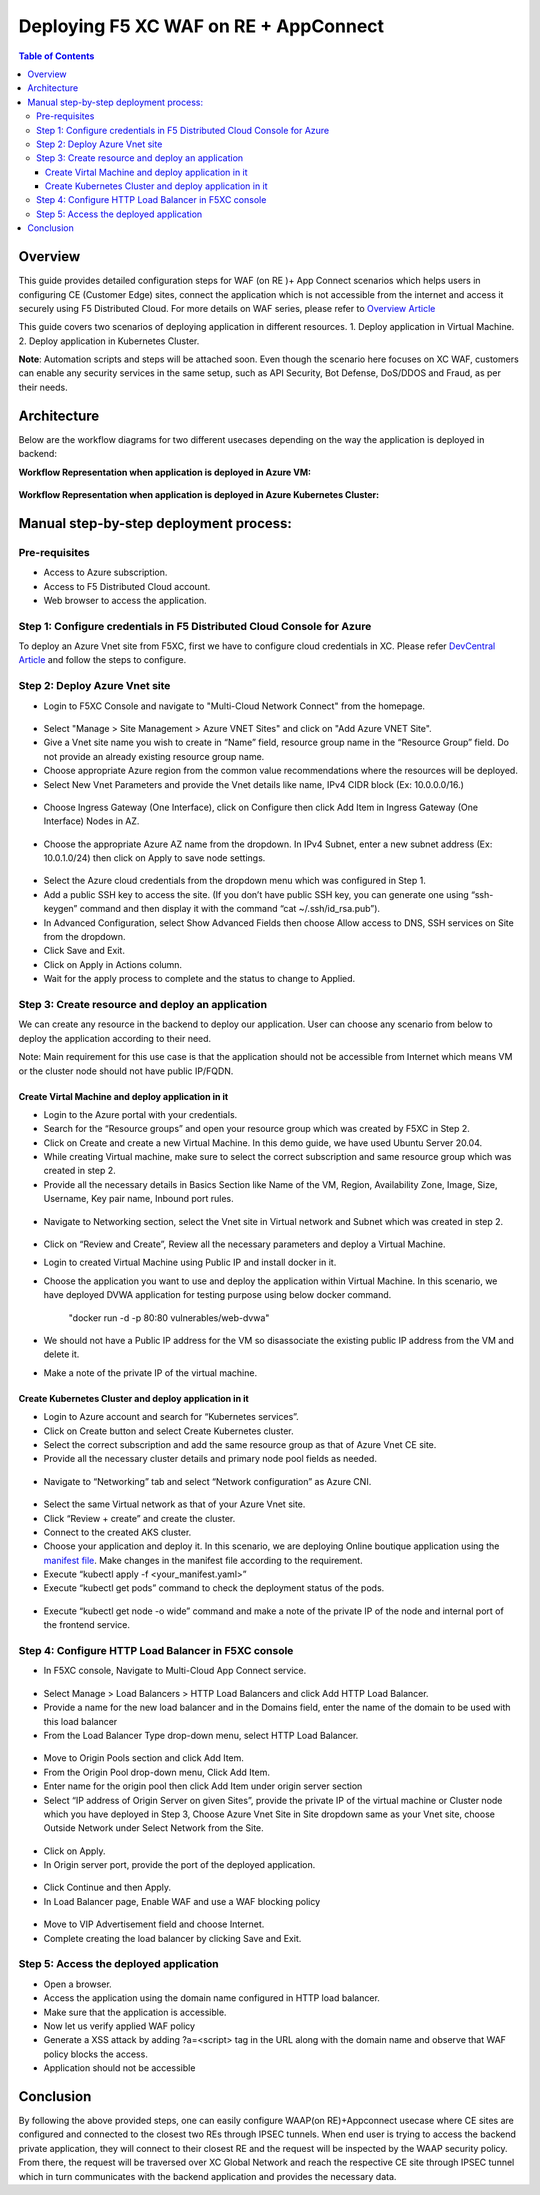 Deploying F5 XC WAF on RE + AppConnect
--------------

.. contents:: Table of Contents

Overview
#########
This guide provides detailed configuration steps for WAF (on RE )+ App Connect scenarios which helps users in configuring CE (Customer Edge) sites, connect the application which is not accessible from the internet and access it securely using F5 Distributed Cloud. For more details on WAF series, please refer to  `Overview Article <https://community.f5.com/t5/technical-articles/deploy-waap-anywhere-with-f5-distributed-cloud/ta-p/313079>`_

This guide covers two scenarios of deploying application in different resources.
1. Deploy application in Virtual Machine.
2. Deploy application in Kubernetes Cluster.

**Note**: Automation scripts and steps will be attached soon. Even though the scenario here focuses on XC WAF, customers can enable any security services in the same setup, such as API Security, Bot Defense, DoS/DDOS and Fraud, as per their needs.

Architecture
##########
Below are the workflow diagrams for two different usecases depending on the way the application is deployed in backend:

**Workflow Representation when application is deployed in Azure VM:**

.. figure:: assets/WAAP-on-RE-AppConnect-vm.png

**Workflow Representation when application is deployed in Azure Kubernetes Cluster:**

.. figure:: assets/WAAP-on-RE-AppConnect-K8s .png

Manual step-by-step deployment process:
##############################################

Pre-requisites
==============

- Access to Azure subscription. 
- Access to F5 Distributed Cloud account.
- Web browser to access the application.

Step 1: Configure credentials in F5 Distributed Cloud Console for Azure
=======================================================================
To deploy an Azure Vnet site from F5XC, first we have to configure cloud credentials in XC. Please refer `DevCentral Article <https://community.f5.com/t5/technical-articles/creating-a-credential-in-f5-distributed-cloud-for-azure/ta-p/298316>`_ and follow the steps to configure. 

Step 2: Deploy Azure Vnet site 
==============================

* Login to F5XC Console and navigate to "Multi-Cloud Network Connect" from the homepage. 

.. figure:: assets/XC_home.JPG

* Select "Manage > Site Management > Azure VNET Sites" and click on "Add Azure VNET Site". 

* Give a Vnet site name you wish to create in “Name” field, resource group name in the “Resource Group” field. Do not provide an already existing resource group name. 

* Choose appropriate Azure region from the common value recommendations where the resources will be deployed. 

* Select New Vnet Parameters and provide the Vnet details like name, IPv4 CIDR block (Ex: 10.0.0.0/16.)

.. figure:: assets/vnet_details_latest.JPG

* Choose Ingress Gateway (One Interface), click on Configure then click Add Item in Ingress Gateway (One Interface) Nodes in AZ. 

.. figure:: assets/ingress_add_latest.JPG

* Choose the appropriate Azure AZ name from the dropdown. In IPv4 Subnet, enter a new subnet address (Ex: 10.0.1.0/24) then click on Apply to save node settings. 

.. figure:: assets/ingress_cidr_latest.JPG

* Select the Azure cloud credentials from the dropdown menu which was configured in Step 1. 

* Add a public SSH key to access the site. (If you don’t have public SSH key, you can generate one using “ssh-keygen” command and then display it with the command “cat ~/.ssh/id_rsa.pub”). 

* In Advanced Configuration, select Show Advanced Fields then choose Allow access to DNS, SSH services on Site from the dropdown. 

* Click Save and Exit. 

* Click on Apply in Actions column. 

* Wait for the apply process to complete and the status to change to Applied. 

Step 3: Create resource and deploy an application 
=================================================
We can create any resource in the backend to deploy our application. User can choose any scenario from below to deploy the application according to their need.

Note: Main requirement for this use case is that the application should not be accessible from Internet which means VM or the cluster node should not have public IP/FQDN. 


Create Virtal Machine and deploy application in it
***************************************************

* Login to the Azure portal with your credentials. 

* Search for the “Resource groups” and open your resource group which was created by F5XC in Step 2.  

* Click on Create and create a new Virtual Machine. In this demo guide, we have used Ubuntu Server 20.04. 

* While creating Virtual machine, make sure to select the correct subscription and same resource group which was created in step 2. 

* Provide all the necessary details in Basics Section like Name of the VM, Region, Availability Zone, Image, Size, Username, Key pair name, Inbound port rules.  

.. figure:: assets/vm_create_latest.JPG

* Navigate to Networking section, select the Vnet site in Virtual network and Subnet which was created in step 2. 

.. figure:: assets/VM_network_latest.JPG

* Click on “Review and Create”, Review all the necessary parameters and deploy a Virtual Machine.   

* Login to created Virtual Machine using Public IP and install docker in it.

* Choose the application you want to use and deploy the application within Virtual Machine. In this scenario, we have deployed DVWA application for testing purpose using below docker command. 

   "docker run -d -p 80:80 vulnerables/web-dvwa"

* We should not have a Public IP address for the VM so disassociate the existing public IP address from the VM and delete it. 

* Make a note of the private IP of the virtual machine. 

Create Kubernetes Cluster and deploy application in it
******************************************************

* Login to Azure account and search for “Kubernetes services”.

* Click on Create button and select Create Kubernetes cluster.

* Select the correct subscription and add the same resource group as that of Azure Vnet CE site.

* Provide all the necessary cluster details and primary node pool fields as needed.

.. figure:: assets/k8s_create_latest.JPG

* Navigate to “Networking” tab and select “Network configuration” as Azure CNI.

.. figure:: assets/k8s_network_latest.JPG

* Select the same Virtual network as that of your Azure Vnet site.

* Click “Review + create” and create the cluster.

* Connect to the created AKS cluster.  

* Choose your application and deploy it. In this scenario, we are deploying Online boutique application using the `manifest file <https://github.com/GoogleCloudPlatform/microservices-demo/blob/main/release/kubernetes-manifests.yaml>`_. Make changes in the manifest file according to the requirement.

* Execute “kubectl apply -f <your_manifest.yaml>”

* Execute “kubectl get pods” command to check the deployment status of the pods.

.. figure:: assets/pod_details.JPG

* Execute “kubectl get node -o wide” command and make a note of the private IP of the node and internal port of the frontend service.

.. figure:: assets/service_details.JPG

Step 4: Configure HTTP Load Balancer in F5XC console 
====================================================

* In F5XC console, Navigate to Multi-Cloud App Connect service. 

.. figure:: assets/XC_home_latest.JPG

* Select Manage > Load Balancers > HTTP Load Balancers and click Add HTTP Load Balancer. 

* Provide a name for the new load balancer and in the Domains field, enter the name of the domain to be used with this load balancer 

* From the Load Balancer Type drop-down menu, select HTTP Load Balancer. 

.. figure:: assets/LB_latest.JPG

* Move to Origin Pools section and click Add Item. 

* From the Origin Pool drop-down menu, Click Add Item. 

* Enter name for the origin pool then click Add Item under origin server section 

* Select “IP address of Origin Server on given Sites”, provide the private IP of the virtual machine or Cluster node which you have deployed in Step 3, Choose Azure Vnet Site in Site dropdown same as your Vnet site, choose Outside Network under Select Network from the Site.

.. figure:: assets/op_details_latest.JPG

* Click on Apply. 

* In Origin server port, provide the port of the deployed application. 

.. figure:: assets/OP_port.JPG

* Click Continue and then Apply. 

* In Load Balancer page, Enable WAF and use a WAF blocking policy

.. figure:: assets/WAF_latest.JPG

* Move to VIP Advertisement field and choose Internet. 

* Complete creating the load balancer by clicking Save and Exit. 

Step 5: Access the deployed application 
=======================================
* Open a browser. 

* Access the application using the domain name configured in HTTP load balancer. 

* Make sure that the application is accessible.

* Now let us verify applied WAF policy

* Generate a XSS attack by adding ?a=<script> tag in the URL along with the domain name and observe that WAF policy blocks the access.

* Application should not be accessible

Conclusion
##########
By following the above provided steps, one can easily configure WAAP(on RE)+Appconnect usecase where CE sites are configured and connected to the closest two REs through IPSEC tunnels. When end user is trying to access the backend private application, they will connect to their closest RE and the request will be inspected by the WAAP security policy. From there, the request will be traversed over XC Global Network and reach the respective CE site through IPSEC tunnel which in turn communicates with the backend application and provides the necessary data.

